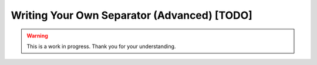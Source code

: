 Writing Your Own Separator (Advanced) [TODO]
============================================

.. warning::

   This is a work in progress. Thank you for your understanding.

